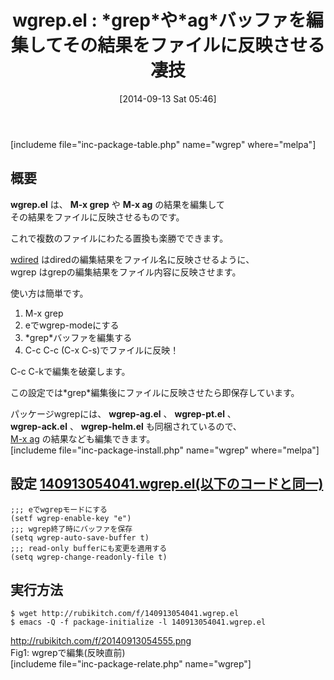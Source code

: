 #+BLOG: rubikitch
#+POSTID: 292
#+BLOG: rubikitch
#+DATE: [2014-09-13 Sat 05:46]
#+PERMALINK: wgrep
#+OPTIONS: toc:nil num:nil todo:nil pri:nil tags:nil ^:nil \n:t
#+ISPAGE: nil
#+DESCRIPTION:M-x grep/M-x agなどの検索結果を編集してファイルに反映させる
# (progn (erase-buffer)(find-file-hook--org2blog/wp-mode))
#+BLOG: rubikitch
#+CATEGORY: 置換
#+EL_PKG_NAME: wgrep
#+TAGS: るびきちオススメ, 外部プログラム使用, the_silver_searcher, 正規表現
#+EL_TITLE0: *grep*や*ag*バッファを編集してその結果をファイルに反映させる凄技
#+begin: org2blog
#+TITLE: wgrep.el : *grep*や*ag*バッファを編集してその結果をファイルに反映させる凄技
[includeme file="inc-package-table.php" name="wgrep" where="melpa"]

#+end:
** 概要
*wgrep.el* は、 *M-x grep* や *M-x ag* の結果を編集して
その結果をファイルに反映させるものです。

これで複数のファイルにわたる置換も楽勝でできます。

[[http://emacs.rubikitch.com/wdired/][wdired]] はdiredの編集結果をファイル名に反映させるように、
wgrep はgrepの編集結果をファイル内容に反映させます。

使い方は簡単です。

1. M-x grep
2. eでwgrep-modeにする
3. *grep*バッファを編集する
4. C-c C-c (C-x C-s)でファイルに反映！

C-c C-kで編集を破棄します。

この設定では*grep*編集後にファイルに反映させたら即保存しています。


パッケージwgrepには、 *wgrep-ag.el* 、 *wgrep-pt.el* 、
*wgrep-ack.el* 、 *wgrep-helm.el* も同梱されているので、
[[http://emacs.rubikitch.com/ag/][M-x ag]] の結果なども編集できます。
[includeme file="inc-package-install.php" name="wgrep" where="melpa"]
** 設定 [[http://rubikitch.com/f/140913054041.wgrep.el][140913054041.wgrep.el(以下のコードと同一)]]
#+BEGIN: include :file "/r/sync/junk/140913/140913054041.wgrep.el"
#+BEGIN_SRC fundamental
;;; eでwgrepモードにする
(setf wgrep-enable-key "e")
;;; wgrep終了時にバッファを保存
(setq wgrep-auto-save-buffer t)
;;; read-only bufferにも変更を適用する
(setq wgrep-change-readonly-file t)
#+END_SRC

#+END:

** 実行方法
#+BEGIN_EXAMPLE
$ wget http://rubikitch.com/f/140913054041.wgrep.el
$ emacs -Q -f package-initialize -l 140913054041.wgrep.el
#+END_EXAMPLE


# (progn (forward-line 1)(shell-command "screenshot-time.rb org_template" t))
http://rubikitch.com/f/20140913054555.png
Fig1: wgrepで編集(反映直前)
[includeme file="inc-package-relate.php" name="wgrep"]

